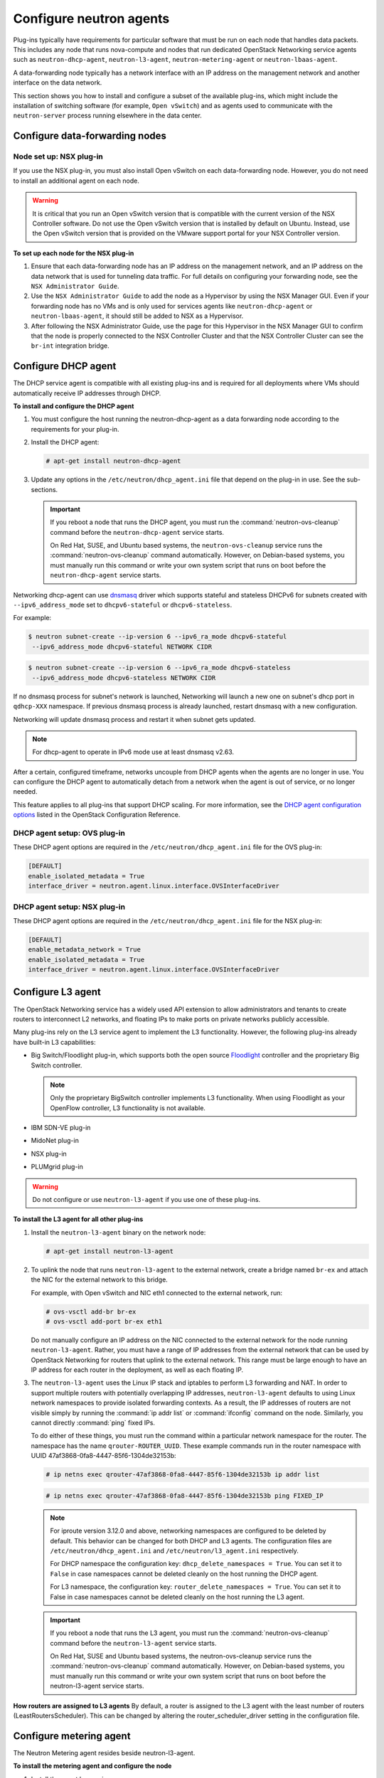 ========================
Configure neutron agents
========================

Plug-ins typically have requirements for particular software that must
be run on each node that handles data packets. This includes any node
that runs nova-compute and nodes that run dedicated OpenStack Networking
service agents such as ``neutron-dhcp-agent``, ``neutron-l3-agent``,
``neutron-metering-agent`` or ``neutron-lbaas-agent``.

A data-forwarding node typically has a network interface with an IP
address on the management network and another interface on the data
network.

This section shows you how to install and configure a subset of the
available plug-ins, which might include the installation of switching
software (for example, ``Open vSwitch``) and as agents used to communicate
with the ``neutron-server`` process running elsewhere in the data center.

Configure data-forwarding nodes
~~~~~~~~~~~~~~~~~~~~~~~~~~~~~~~

Node set up: NSX plug-in
------------------------

If you use the NSX plug-in, you must also install Open vSwitch on each
data-forwarding node. However, you do not need to install an additional
agent on each node.

.. warning::

   It is critical that you run an Open vSwitch version that is
   compatible with the current version of the NSX Controller software.
   Do not use the Open vSwitch version that is installed by default on
   Ubuntu. Instead, use the Open vSwitch version that is provided on
   the VMware support portal for your NSX Controller version.

**To set up each node for the NSX plug-in**

#. Ensure that each data-forwarding node has an IP address on the
   management network, and an IP address on the data network that is used
   for tunneling data traffic. For full details on configuring your
   forwarding node, see the ``NSX Administrator Guide``.

#. Use the ``NSX Administrator Guide`` to add the node as a Hypervisor by
   using the NSX Manager GUI. Even if your forwarding node has no VMs and
   is only used for services agents like ``neutron-dhcp-agent`` or
   ``neutron-lbaas-agent``, it should still be added to NSX as a Hypervisor.

#. After following the NSX Administrator Guide, use the page for this
   Hypervisor in the NSX Manager GUI to confirm that the node is properly
   connected to the NSX Controller Cluster and that the NSX Controller
   Cluster can see the ``br-int`` integration bridge.

Configure DHCP agent
~~~~~~~~~~~~~~~~~~~~

The DHCP service agent is compatible with all existing plug-ins and is
required for all deployments where VMs should automatically receive IP
addresses through DHCP.

**To install and configure the DHCP agent**

#. You must configure the host running the neutron-dhcp-agent as a data
   forwarding node according to the requirements for your plug-in.

#. Install the DHCP agent:

   .. code-block:: console

      # apt-get install neutron-dhcp-agent

#. Update any options in the ``/etc/neutron/dhcp_agent.ini`` file
   that depend on the plug-in in use. See the sub-sections.

   .. important::

      If you reboot a node that runs the DHCP agent, you must run the
      :command:`neutron-ovs-cleanup` command before the ``neutron-dhcp-agent``
      service starts.

      On Red Hat, SUSE, and Ubuntu based systems, the
      ``neutron-ovs-cleanup`` service runs the :command:`neutron-ovs-cleanup`
      command automatically. However, on Debian-based systems, you
      must manually run this command or write your own system script
      that runs on boot before the ``neutron-dhcp-agent`` service starts.

Networking dhcp-agent can use
`dnsmasq <http://www.thekelleys.org.uk/dnsmasq/doc.html>`__ driver which
supports stateful and stateless DHCPv6 for subnets created with
``--ipv6_address_mode`` set to ``dhcpv6-stateful`` or
``dhcpv6-stateless``.

For example:

.. code-block:: console

   $ neutron subnet-create --ip-version 6 --ipv6_ra_mode dhcpv6-stateful
    --ipv6_address_mode dhcpv6-stateful NETWORK CIDR

.. code-block:: console

   $ neutron subnet-create --ip-version 6 --ipv6_ra_mode dhcpv6-stateless
    --ipv6_address_mode dhcpv6-stateless NETWORK CIDR

If no dnsmasq process for subnet's network is launched, Networking will
launch a new one on subnet's dhcp port in ``qdhcp-XXX`` namespace. If
previous dnsmasq process is already launched, restart dnsmasq with a new
configuration.

Networking will update dnsmasq process and restart it when subnet gets
updated.

.. note::

   For dhcp-agent to operate in IPv6 mode use at least dnsmasq v2.63.

After a certain, configured timeframe, networks uncouple from DHCP
agents when the agents are no longer in use. You can configure the DHCP
agent to automatically detach from a network when the agent is out of
service, or no longer needed.

This feature applies to all plug-ins that support DHCP scaling. For more
information, see the `DHCP agent configuration
options <http://docs.openstack.org/liberty/config-reference/content/networking
-options-dhcp.html>`__
listed in the OpenStack Configuration Reference.

DHCP agent setup: OVS plug-in
-----------------------------

These DHCP agent options are required in the
``/etc/neutron/dhcp_agent.ini`` file for the OVS plug-in:

.. code-block:: bash

   [DEFAULT]
   enable_isolated_metadata = True
   interface_driver = neutron.agent.linux.interface.OVSInterfaceDriver

DHCP agent setup: NSX plug-in
-----------------------------

These DHCP agent options are required in the
``/etc/neutron/dhcp_agent.ini`` file for the NSX plug-in:

.. code-block:: bash

   [DEFAULT]
   enable_metadata_network = True
   enable_isolated_metadata = True
   interface_driver = neutron.agent.linux.interface.OVSInterfaceDriver

Configure L3 agent
~~~~~~~~~~~~~~~~~~

The OpenStack Networking service has a widely used API extension to
allow administrators and tenants to create routers to interconnect L2
networks, and floating IPs to make ports on private networks publicly
accessible.

Many plug-ins rely on the L3 service agent to implement the L3
functionality. However, the following plug-ins already have built-in L3
capabilities:

-  Big Switch/Floodlight plug-in, which supports both the open source
   `Floodlight <http://www.projectfloodlight.org/floodlight/>`__
   controller and the proprietary Big Switch controller.

   .. note::

      Only the proprietary BigSwitch controller implements L3
      functionality. When using Floodlight as your OpenFlow controller,
      L3 functionality is not available.

-  IBM SDN-VE plug-in

-  MidoNet plug-in

-  NSX plug-in

-  PLUMgrid plug-in

.. warning::

   Do not configure or use ``neutron-l3-agent`` if you use one of these
   plug-ins.

**To install the L3 agent for all other plug-ins**

#. Install the ``neutron-l3-agent`` binary on the network node:

   .. code-block:: console

      # apt-get install neutron-l3-agent

#. To uplink the node that runs ``neutron-l3-agent`` to the external network,
   create a bridge named ``br-ex`` and attach the NIC for the external
   network to this bridge.

   For example, with Open vSwitch and NIC eth1 connected to the external
   network, run:

   .. code-block:: console

      # ovs-vsctl add-br br-ex
      # ovs-vsctl add-port br-ex eth1

   Do not manually configure an IP address on the NIC connected to the
   external network for the node running ``neutron-l3-agent``. Rather, you
   must have a range of IP addresses from the external network that can be
   used by OpenStack Networking for routers that uplink to the external
   network. This range must be large enough to have an IP address for each
   router in the deployment, as well as each floating IP.

#. The ``neutron-l3-agent`` uses the Linux IP stack and iptables to perform L3
   forwarding and NAT. In order to support multiple routers with
   potentially overlapping IP addresses, ``neutron-l3-agent`` defaults to
   using Linux network namespaces to provide isolated forwarding contexts.
   As a result, the IP addresses of routers are not visible simply by running
   the :command:`ip addr list` or :command:`ifconfig` command on the node.
   Similarly, you cannot directly :command:`ping` fixed IPs.

   To do either of these things, you must run the command within a
   particular network namespace for the router. The namespace has the name
   ``qrouter-ROUTER_UUID``. These example commands run in the router
   namespace with UUID 47af3868-0fa8-4447-85f6-1304de32153b:

   .. code-block:: console

      # ip netns exec qrouter-47af3868-0fa8-4447-85f6-1304de32153b ip addr list

   .. code-block:: console

      # ip netns exec qrouter-47af3868-0fa8-4447-85f6-1304de32153b ping FIXED_IP

   .. note::

      For iproute version 3.12.0 and above, networking namespaces
      are configured to be deleted by default. This behavior can be
      changed for both DHCP and L3 agents. The configuration files are
      ``/etc/neutron/dhcp_agent.ini`` and
      ``/etc/neutron/l3_agent.ini`` respectively.

      For DHCP namespace the configuration key:
      ``dhcp_delete_namespaces = True``. You can set it to ``False``
      in case namespaces cannot be deleted cleanly on the host running the
      DHCP agent.

      For L3 namespace, the configuration key:
      ``router_delete_namespaces = True``. You can set it to False
      in case namespaces cannot be deleted cleanly on the host running the
      L3 agent.

   .. important::

      If you reboot a node that runs the L3 agent, you must run the
      :command:`neutron-ovs-cleanup` command before the ``neutron-l3-agent``
      service starts.

      On Red Hat, SUSE and Ubuntu based systems, the neutron-ovs-cleanup
      service runs the :command:`neutron-ovs-cleanup` command
      automatically. However, on Debian-based systems, you must manually
      run this command or write your own system script that runs on boot
      before the neutron-l3-agent service starts.

**How routers are assigned to L3 agents**
By default, a router is assigned to the L3 agent with the least number
of routers (LeastRoutersScheduler). This can be changed by altering the
router_scheduler_driver setting in the configuration file.

Configure metering agent
~~~~~~~~~~~~~~~~~~~~~~~~

The Neutron Metering agent resides beside neutron-l3-agent.

**To install the metering agent and configure the node**

#. Install the agent by running:

   .. code-block:: console

      # apt-get install neutron-metering-agent

#. If you use one of the following plug-ins, you need to configure the
   metering agent with these lines as well:

   -  An OVS-based plug-in such as OVS, NSX, NEC, BigSwitch/Floodlight:

      .. code-block:: ini

         interface_driver = neutron.agent.linux.interface.OVSInterfaceDriver

   -  A plug-in that uses LinuxBridge:

      .. code-block:: ini

         interface_driver = neutron.agent.linux.interface.
         BridgeInterfaceDriver

#. To use the reference implementation, you must set:

   .. code-block:: ini

      driver = neutron.services.metering.drivers.iptables.iptables_driver
      .IptablesMeteringDriver

#. Set the ``service_plugins`` option in the ``/etc/neutron/neutron.conf``
   file on the host that runs ``neutron-server``:

   .. code-block:: ini

      service_plugins = metering

   If this option is already defined, add ``metering`` to the list, using a
   comma as separator. For example:

   .. code-block:: ini

      service_plugins = router,metering

Configure Load-Balancer-as-a-Service (LBaaS v2)
~~~~~~~~~~~~~~~~~~~~~~~~~~~~~~~~~~~~~~~~~~~~~~~

For the back end, use either Octavia or Haproxy. This example uses Octavia.

**To configure LBaaS V2**

#. Install Octavia using your distribution's package manager.


#. Edit the ``/etc/neutron/neutron_lbaas.conf`` file and change
   the ``service_provider`` parameter to enable Octavia:

   .. code-block:: ini

      service_provider = LOADBALANCERV2:Octavia:neutron_lbaas.
      drivers.octavia.driver.OctaviaDriver:default

   .. warning::

      The ``service_provider`` option is already
      defined in the ``/usr/share/neutron/neutron-dist.conf`` file on
      Red Hat based systems. Do not define it in ``neutron_lbaas.conf``
      otherwise the Networking services will fail to restart.


#. Edit the ``/etc/neutron/neutron.conf`` file and add the
   ``service_plugins`` parameter to enable the load-balancing plug-in:

   .. code-block:: ini

      service_plugins = neutron_lbaas.services.loadbalancer.plugin.
      LoadBalancerPluginv2

   If this option is already defined, add the load-balancing plug-in to
   the list using a comma as a separator. For example:

   .. code-block:: ini

      service_plugins = [already defined plugins],
      neutron_lbaas.services.loadbalancer.plugin.LoadBalancerPluginv2



#. Create the required tables in the database:

   .. code-block:: console

      # neutron-db-manage --service lbaas upgrade head

#. Restart the ``neutron-server`` service.


#. Enable load balancing in the Project section of the dashboard.

   .. warning::

      Horizon panels are enabled only for LBaaSV1. LBaaSV2 panels are still
      being developed.

   Change the ``enable_lb`` option to ``True`` in the `local_settings.py`
   file

   .. code-block:: python

      OPENSTACK_NEUTRON_NETWORK = {
          'enable_lb': True,
          ...
      }

   Apply the settings by restarting the web server. You can now view the
   Load Balancer management options in the Project view in the dashboard.

Configure Hyper-V L2 agent
~~~~~~~~~~~~~~~~~~~~~~~~~~

Before you install the OpenStack Networking Hyper-V L2 agent on a
Hyper-V compute node, ensure the compute node has been configured
correctly using these
`instructions <http://docs.openstack.org/liberty/config-reference/content/
hyper-v-virtualization-platform.html>`__.

**To install the OpenStack Networking Hyper-V agent and configure the node**

#. Download the OpenStack Networking code from the repository:

   .. code-block:: console

      > cd C:\OpenStack\
      > git clone https://git.openstack.org/cgit/openstack/neutron

#. Install the OpenStack Networking Hyper-V Agent:

   .. code-block:: console

      > cd C:\OpenStack\neutron\
      > python setup.py install

#. Copy the ``policy.json`` file:

   .. code-block:: console

      > xcopy C:\OpenStack\neutron\etc\policy.json C:\etc\

#. Create the ``C:\etc\neutron-hyperv-agent.conf`` file and add the proper
   configuration options and the `Hyper-V related
   options <http://docs.openstack.org/liberty/config-reference/content/
   networking-plugin-hyperv_agent.html>`__. Here is a sample config file:

   .. code-block:: ini

      [DEFAULT]
      verbose = true
      control_exchange = neutron
      policy_file = C:\etc\policy.json
      rpc_backend = neutron.openstack.common.rpc.impl_kombu
      rabbit_host = IP_ADDRESS
      rabbit_port = 5672
      rabbit_userid = guest
      rabbit_password = <password>
      logdir = C:\OpenStack\Log
      logfile = neutron-hyperv-agent.log

      [AGENT]
      polling_interval = 2
      physical_network_vswitch_mappings = *:YOUR_BRIDGE_NAME
      enable_metrics_collection = true

      [SECURITYGROUP]
      firewall_driver = neutron.plugins.hyperv.agent.security_groups_driver.
      HyperVSecurityGroupsDriver
      enable_security_group = true

#. Start the OpenStack Networking Hyper-V agent:

   .. code-block:: console

      > C:\Python27\Scripts\neutron-hyperv-agent.exe --config-file
      C:\etc\neutron-hyperv-agent.conf

Basic operations on agents
~~~~~~~~~~~~~~~~~~~~~~~~~~

This table shows examples of Networking commands that enable you to
complete basic operations on agents:

+----------------------------------------+------------------------------------+
| Operation                              | Command                            |
+========================================+====================================+
| List all available agents.             |                                    |
|                                        |                                    |
|                                        |   ``$ neutron agent-list``         |
+----------------------------------------+------------------------------------+
| Show information of a given            |                                    |
| agent.                                 |                                    |
|                                        |                                    |
|                                        |  ``$ neutron agent-show AGENT_ID`` |
+----------------------------------------+------------------------------------+
| Update the admin status and description|                                    |
| for a specified agent. The command can |                                    |
| be used to enable and disable agents by|                                    |
| using :option:`--admin-state-up`       |                                    |
| parameter                              |                                    |
| set to ``False`` or ``True``.          |                                    |
|                                        |                                    |
|                                        | ``$ neutron agent-update --admin`` |
|                                        | ``-state-up False AGENT_ID``       |
+----------------------------------------+------------------------------------+
| Delete a given agent. Consider         |                                    |
| disabling the agent before deletion.   |                                    |
|                                        |                                    |
|                                        |``$ neutron agent-delete AGENT_ID`` |
+----------------------------------------+------------------------------------+

**Basic operations on Networking agents**

See the `OpenStack Command-Line Interface
Reference <http://docs.openstack.org/cli-reference/neutron.html>`__
for more information on Networking commands.
